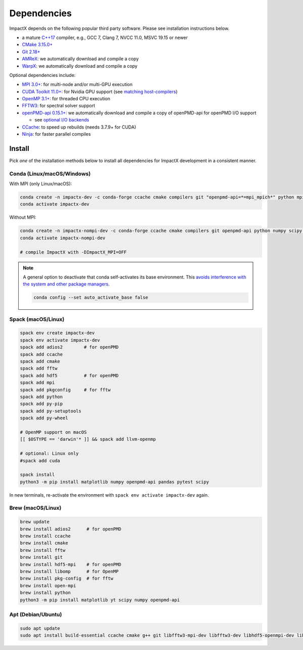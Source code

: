 .. _install-dependencies:

Dependencies
============

ImpactX depends on the following popular third party software.
Please see installation instructions below.

- a mature `C++17 <https://en.wikipedia.org/wiki/C%2B%2B17>`__ compiler, e.g., GCC 7, Clang 7, NVCC 11.0, MSVC 19.15 or newer
- `CMake 3.15.0+ <https://cmake.org>`__
- `Git 2.18+ <https://git-scm.com>`__
- `AMReX <https://amrex-codes.github.io>`__: we automatically download and compile a copy
- `WarpX <https://github.com/ECP-WarpX/warpx>`__: we automatically download and compile a copy

Optional dependencies include:

- `MPI 3.0+ <https://www.mpi-forum.org/docs/>`__: for multi-node and/or multi-GPU execution
- `CUDA Toolkit 11.0+ <https://developer.nvidia.com/cuda-downloads>`__: for Nvidia GPU support (see `matching host-compilers <https://gist.github.com/ax3l/9489132>`_)
- `OpenMP 3.1+ <https://www.openmp.org>`__: for threaded CPU execution
- `FFTW3 <http://www.fftw.org>`_: for spectral solver support
- `openPMD-api 0.15.1+ <https://github.com/openPMD/openPMD-api>`__: we automatically download and compile a copy of openPMD-api for openPMD I/O support

  - see `optional I/O backends <https://github.com/openPMD/openPMD-api#dependencies>`__
- `CCache <https://ccache.dev>`__: to speed up rebuilds (needs 3.7.9+ for CUDA)
- `Ninja <https://ninja-build.org>`__: for faster parallel compiles


Install
-------

Pick *one* of the installation methods below to install all dependencies for ImpactX development in a consistent manner.

Conda (Linux/macOS/Windows)
^^^^^^^^^^^^^^^^^^^^^^^^^^^

With MPI (only Linux/macOS):

.. code-block:: bash

   conda create -n impactx-dev -c conda-forge ccache cmake compilers git "openpmd-api=*=mpi_mpich*" python mpich numpy scipy yt "fftw=*=mpi_mpich*" matplotlib mamba ninja numpy pandas pytest scipy
   conda activate impactx-dev

Without MPI:

.. code-block:: bash

   conda create -n impactx-nompi-dev -c conda-forge ccache cmake compilers git openpmd-api python numpy scipy yt fftw matplotlib mamba ninja numpy pandas scipy
   conda activate impactx-nompi-dev

   # compile ImpactX with -DImpactX_MPI=OFF

.. note::

   A general option to deactivate that conda self-activates its base environment.
   This `avoids interference with the system and other package managers <https://collegeville.github.io/CW20/WorkshopResources/WhitePapers/huebl-working-with-multiple-pkg-mgrs.pdf>`__.

   .. code-block:: bash

      conda config --set auto_activate_base false


Spack (macOS/Linux)
^^^^^^^^^^^^^^^^^^^

.. code-block:: bash

   spack env create impactx-dev
   spack env activate impactx-dev
   spack add adios2        # for openPMD
   spack add ccache
   spack add cmake
   spack add fftw
   spack add hdf5          # for openPMD
   spack add mpi
   spack add pkgconfig     # for fftw
   spack add python
   spack add py-pip
   spack add py-setuptools
   spack add py-wheel

   # OpenMP support on macOS
   [[ $OSTYPE == 'darwin'* ]] && spack add llvm-openmp

   # optional: Linux only
   #spack add cuda

   spack install
   python3 -m pip install matplotlib numpy openpmd-api pandas pytest scipy

In new terminals, re-activate the environment with ``spack env activate impactx-dev`` again.


Brew (macOS/Linux)
^^^^^^^^^^^^^^^^^^

.. code-block:: bash

   brew update
   brew install adios2      # for openPMD
   brew install ccache
   brew install cmake
   brew install fftw
   brew install git
   brew install hdf5-mpi    # for openPMD
   brew install libomp      # for OpenMP
   brew install pkg-config  # for fftw
   brew install open-mpi
   brew install python
   python3 -m pip install matplotlib yt scipy numpy openpmd-api


Apt (Debian/Ubuntu)
^^^^^^^^^^^^^^^^^^^

.. code-block:: bash

   sudo apt update
   sudo apt install build-essential ccache cmake g++ git libfftw3-mpi-dev libfftw3-dev libhdf5-openmpi-dev libopenmpi-dev pkg-config python3 python3-matplotlib python3-numpy python3-pandas python3-scipy
